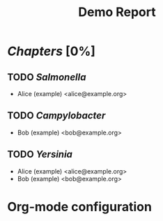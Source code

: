 * [[file+emacs:chapters][Chapters]] [0%]
** TODO [[file+emacs:chapters/Salmonella][Salmonella]]
:AUTHORS:
- Alice (example) <alice@example.org>
:END:
:LOGBOOK:
:END:
** TODO [[file+emacs:chapters/Campylobacter][Campylobacter]]
:AUTHORS:
- Bob (example) <bob@example.org>
:END:
:LOGBOOK:
:END:
** TODO [[file+emacs:chapters/Yersinia][Yersinia]]
:AUTHORS:
- Alice (example) <alice@example.org>
- Bob (example) <bob@example.org>
:END:
:LOGBOOK:
:END:
* Org-mode configuration
#+TODO: TODO(t!) UPDATE(u!) SUBMITTED(s!) CONVERTED(c!) AUTHOR-FEEDBACK(a!) TYPESET(y!) PROOF(p!) AUTHOR-OK(o!) REVIEW(r!) EDITOR-FEEDBACK(e!) EDITOR-FEEDBACK-SUBMITTED(i!) POST-EDITOR-CONVERTED(v!) | DONE(d@/!)
#+STARTUP: indent
#+STARTUP: hidestars
#+STARTUP: logdrawer
#+TITLE: Demo Report
#+HTML_HEAD: <link rel="stylesheet" type="text/css" href="http://www.pirilampo.org/styles/readtheorg/css/htmlize.css"/>
#+HTML_HEAD: <link rel="stylesheet" type="text/css" href="http://www.pirilampo.org/styles/readtheorg/css/readtheorg.css"/>
#+HTML_HEAD: <script src="https://ajax.googleapis.com/ajax/libs/jquery/2.1.3/jquery.min.js"></script>
#+HTML_HEAD: <script src="https://maxcdn.bootstrapcdn.com/bootstrap/3.3.4/js/bootstrap.min.js"></script>
#+HTML_HEAD: <script type="text/javascript" src="http://www.pirilampo.org/styles/lib/js/jquery.stickytableheaders.js"></script>
#+HTML_HEAD: <script type="text/javascript" src="http://www.pirilampo.org/styles/readtheorg/js/readtheorg.js"></script>
